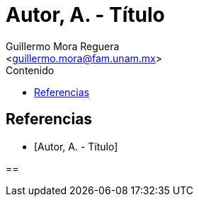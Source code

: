 = Autor, A. - Título
:Author: Guillermo Mora Reguera
:Email: <guillermo.mora@fam.unam.mx>
:Date: mes año
:Revision: 0
:toc:
:toc-title: Contenido

// Reseña

[bibliography]
== Referencias
* [[[tag, Autor, A. - Título]]]

==
